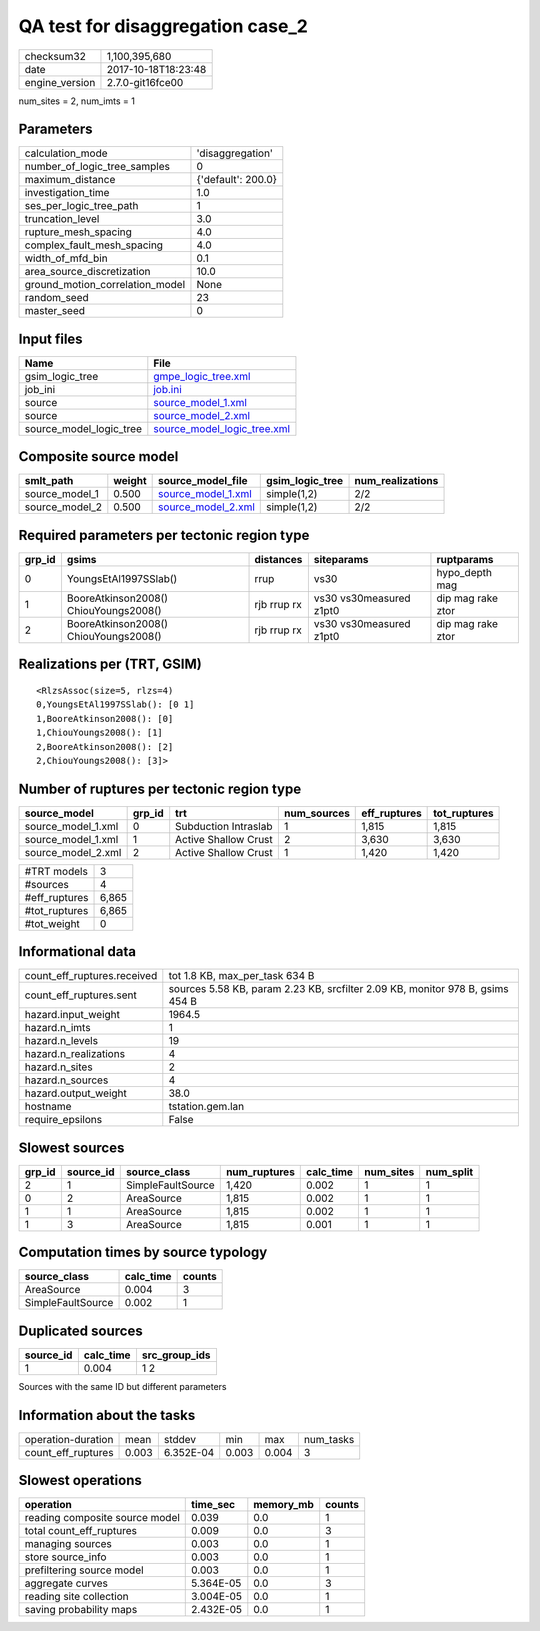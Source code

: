 QA test for disaggregation case_2
=================================

============== ===================
checksum32     1,100,395,680      
date           2017-10-18T18:23:48
engine_version 2.7.0-git16fce00   
============== ===================

num_sites = 2, num_imts = 1

Parameters
----------
=============================== ==================
calculation_mode                'disaggregation'  
number_of_logic_tree_samples    0                 
maximum_distance                {'default': 200.0}
investigation_time              1.0               
ses_per_logic_tree_path         1                 
truncation_level                3.0               
rupture_mesh_spacing            4.0               
complex_fault_mesh_spacing      4.0               
width_of_mfd_bin                0.1               
area_source_discretization      10.0              
ground_motion_correlation_model None              
random_seed                     23                
master_seed                     0                 
=============================== ==================

Input files
-----------
======================= ============================================================
Name                    File                                                        
======================= ============================================================
gsim_logic_tree         `gmpe_logic_tree.xml <gmpe_logic_tree.xml>`_                
job_ini                 `job.ini <job.ini>`_                                        
source                  `source_model_1.xml <source_model_1.xml>`_                  
source                  `source_model_2.xml <source_model_2.xml>`_                  
source_model_logic_tree `source_model_logic_tree.xml <source_model_logic_tree.xml>`_
======================= ============================================================

Composite source model
----------------------
============== ====== ========================================== =============== ================
smlt_path      weight source_model_file                          gsim_logic_tree num_realizations
============== ====== ========================================== =============== ================
source_model_1 0.500  `source_model_1.xml <source_model_1.xml>`_ simple(1,2)     2/2             
source_model_2 0.500  `source_model_2.xml <source_model_2.xml>`_ simple(1,2)     2/2             
============== ====== ========================================== =============== ================

Required parameters per tectonic region type
--------------------------------------------
====== ===================================== =========== ======================= =================
grp_id gsims                                 distances   siteparams              ruptparams       
====== ===================================== =========== ======================= =================
0      YoungsEtAl1997SSlab()                 rrup        vs30                    hypo_depth mag   
1      BooreAtkinson2008() ChiouYoungs2008() rjb rrup rx vs30 vs30measured z1pt0 dip mag rake ztor
2      BooreAtkinson2008() ChiouYoungs2008() rjb rrup rx vs30 vs30measured z1pt0 dip mag rake ztor
====== ===================================== =========== ======================= =================

Realizations per (TRT, GSIM)
----------------------------

::

  <RlzsAssoc(size=5, rlzs=4)
  0,YoungsEtAl1997SSlab(): [0 1]
  1,BooreAtkinson2008(): [0]
  1,ChiouYoungs2008(): [1]
  2,BooreAtkinson2008(): [2]
  2,ChiouYoungs2008(): [3]>

Number of ruptures per tectonic region type
-------------------------------------------
================== ====== ==================== =========== ============ ============
source_model       grp_id trt                  num_sources eff_ruptures tot_ruptures
================== ====== ==================== =========== ============ ============
source_model_1.xml 0      Subduction Intraslab 1           1,815        1,815       
source_model_1.xml 1      Active Shallow Crust 2           3,630        3,630       
source_model_2.xml 2      Active Shallow Crust 1           1,420        1,420       
================== ====== ==================== =========== ============ ============

============= =====
#TRT models   3    
#sources      4    
#eff_ruptures 6,865
#tot_ruptures 6,865
#tot_weight   0    
============= =====

Informational data
------------------
=========================== =============================================================================
count_eff_ruptures.received tot 1.8 KB, max_per_task 634 B                                               
count_eff_ruptures.sent     sources 5.58 KB, param 2.23 KB, srcfilter 2.09 KB, monitor 978 B, gsims 454 B
hazard.input_weight         1964.5                                                                       
hazard.n_imts               1                                                                            
hazard.n_levels             19                                                                           
hazard.n_realizations       4                                                                            
hazard.n_sites              2                                                                            
hazard.n_sources            4                                                                            
hazard.output_weight        38.0                                                                         
hostname                    tstation.gem.lan                                                             
require_epsilons            False                                                                        
=========================== =============================================================================

Slowest sources
---------------
====== ========= ================= ============ ========= ========= =========
grp_id source_id source_class      num_ruptures calc_time num_sites num_split
====== ========= ================= ============ ========= ========= =========
2      1         SimpleFaultSource 1,420        0.002     1         1        
0      2         AreaSource        1,815        0.002     1         1        
1      1         AreaSource        1,815        0.002     1         1        
1      3         AreaSource        1,815        0.001     1         1        
====== ========= ================= ============ ========= ========= =========

Computation times by source typology
------------------------------------
================= ========= ======
source_class      calc_time counts
================= ========= ======
AreaSource        0.004     3     
SimpleFaultSource 0.002     1     
================= ========= ======

Duplicated sources
------------------
========= ========= =============
source_id calc_time src_group_ids
========= ========= =============
1         0.004     1 2          
========= ========= =============
Sources with the same ID but different parameters

Information about the tasks
---------------------------
================== ===== ========= ===== ===== =========
operation-duration mean  stddev    min   max   num_tasks
count_eff_ruptures 0.003 6.352E-04 0.003 0.004 3        
================== ===== ========= ===== ===== =========

Slowest operations
------------------
============================== ========= ========= ======
operation                      time_sec  memory_mb counts
============================== ========= ========= ======
reading composite source model 0.039     0.0       1     
total count_eff_ruptures       0.009     0.0       3     
managing sources               0.003     0.0       1     
store source_info              0.003     0.0       1     
prefiltering source model      0.003     0.0       1     
aggregate curves               5.364E-05 0.0       3     
reading site collection        3.004E-05 0.0       1     
saving probability maps        2.432E-05 0.0       1     
============================== ========= ========= ======
